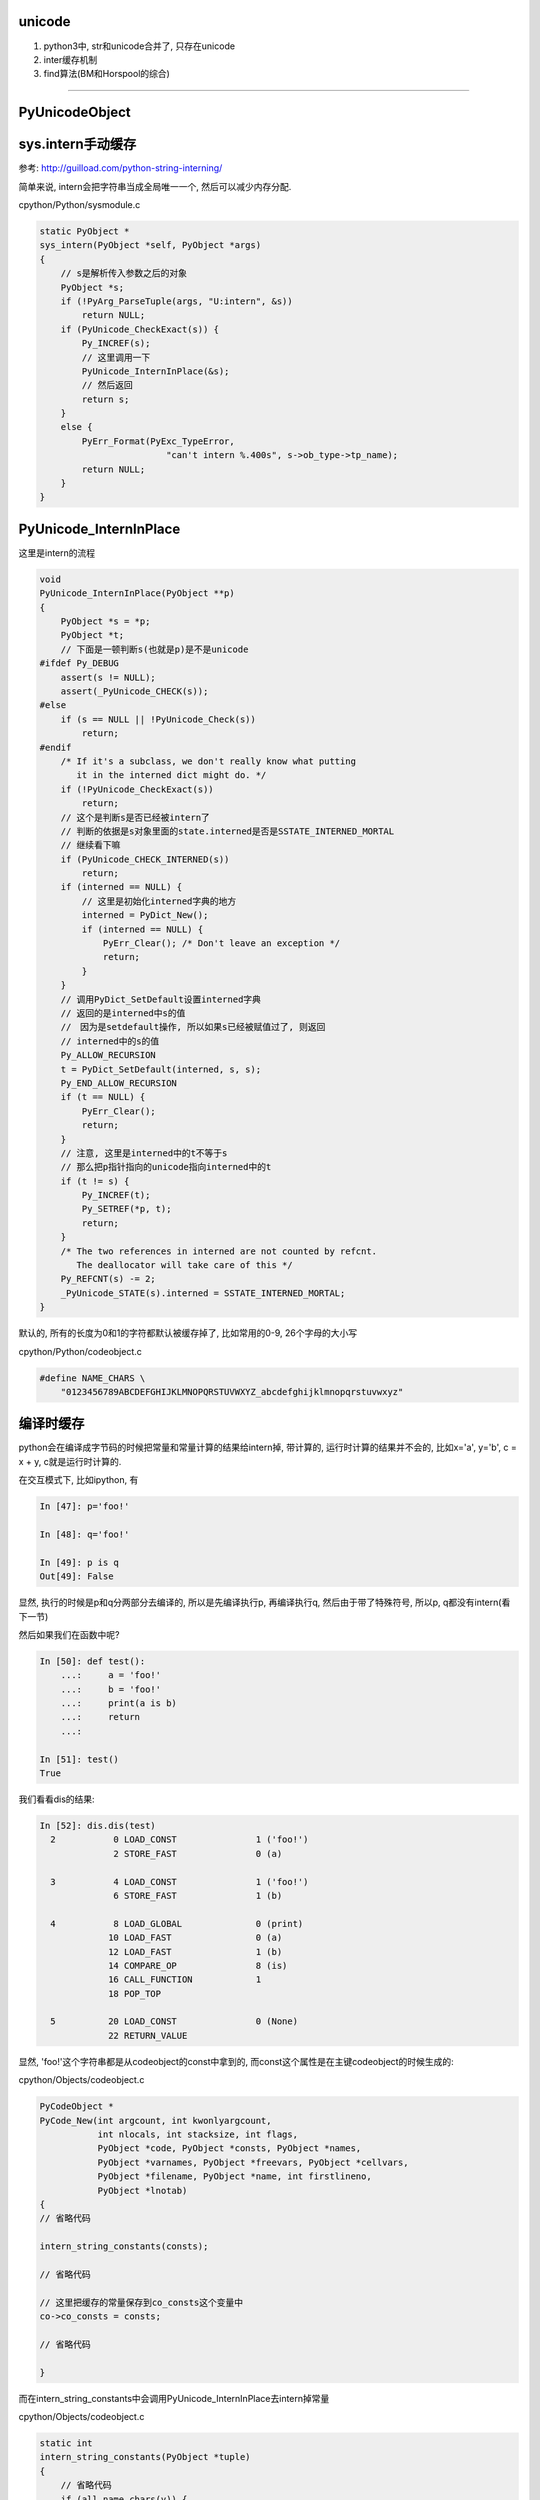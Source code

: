 unicode
==========

1. python3中, str和unicode合并了, 只存在unicode

2. inter缓存机制

3. find算法(BM和Horspool的综合)


----

PyUnicodeObject
==================



sys.intern手动缓存
===================

参考: http://guilload.com/python-string-interning/

简单来说, intern会把字符串当成全局唯一一个, 然后可以减少内存分配.

cpython/Python/sysmodule.c

.. code-block:: c

    static PyObject *
    sys_intern(PyObject *self, PyObject *args)
    {
        // s是解析传入参数之后的对象
        PyObject *s;
        if (!PyArg_ParseTuple(args, "U:intern", &s))
            return NULL;
        if (PyUnicode_CheckExact(s)) {
            Py_INCREF(s);
            // 这里调用一下
            PyUnicode_InternInPlace(&s);
            // 然后返回
            return s;
        }
        else {
            PyErr_Format(PyExc_TypeError,
                            "can't intern %.400s", s->ob_type->tp_name);
            return NULL;
        }
    }

PyUnicode_InternInPlace
==========================

这里是intern的流程

.. code-block:: c

    void
    PyUnicode_InternInPlace(PyObject **p)
    {
        PyObject *s = *p;
        PyObject *t;
        // 下面是一顿判断s(也就是p)是不是unicode
    #ifdef Py_DEBUG
        assert(s != NULL);
        assert(_PyUnicode_CHECK(s));
    #else
        if (s == NULL || !PyUnicode_Check(s))
            return;
    #endif
        /* If it's a subclass, we don't really know what putting
           it in the interned dict might do. */
        if (!PyUnicode_CheckExact(s))
            return;
        // 这个是判断s是否已经被intern了
        // 判断的依据是s对象里面的state.interned是否是SSTATE_INTERNED_MORTAL
        // 继续看下嘛
        if (PyUnicode_CHECK_INTERNED(s))
            return;
        if (interned == NULL) {
            // 这里是初始化interned字典的地方
            interned = PyDict_New();
            if (interned == NULL) {
                PyErr_Clear(); /* Don't leave an exception */
                return;
            }
        }
        // 调用PyDict_SetDefault设置interned字典
        // 返回的是interned中s的值
        //　因为是setdefault操作, 所以如果s已经被赋值过了, 则返回
        // interned中的s的值
        Py_ALLOW_RECURSION
        t = PyDict_SetDefault(interned, s, s);
        Py_END_ALLOW_RECURSION
        if (t == NULL) {
            PyErr_Clear();
            return;
        }
        // 注意, 这里是interned中的t不等于s
        // 那么把p指针指向的unicode指向interned中的t
        if (t != s) {
            Py_INCREF(t);
            Py_SETREF(*p, t);
            return;
        }
        /* The two references in interned are not counted by refcnt.
           The deallocator will take care of this */
        Py_REFCNT(s) -= 2;
        _PyUnicode_STATE(s).interned = SSTATE_INTERNED_MORTAL;
    }


默认的, 所有的长度为0和1的字符都默认被缓存掉了, 比如常用的0-9, 26个字母的大小写

cpython/Python/codeobject.c

.. code-block:: c

    #define NAME_CHARS \
        "0123456789ABCDEFGHIJKLMNOPQRSTUVWXYZ_abcdefghijklmnopqrstuvwxyz"

编译时缓存
==============

python会在编译成字节码的时候把常量和常量计算的结果给intern掉, 带计算的, 运行时计算的结果并不会的, 比如x='a', y='b', c = x + y, c就是运行时计算的.

在交互模式下, 比如ipython, 有

.. code-block:: python

    In [47]: p='foo!'
    
    In [48]: q='foo!'
    
    In [49]: p is q
    Out[49]: False

显然, 执行的时候是p和q分两部分去编译的, 所以是先编译执行p, 再编译执行q, 然后由于带了特殊符号, 所以p, q都没有intern(看下一节)

然后如果我们在函数中呢?

.. code-block:: python

    In [50]: def test():
        ...:     a = 'foo!'
        ...:     b = 'foo!'
        ...:     print(a is b)
        ...:     return
        ...: 
    
    In [51]: test()
    True

我们看看dis的结果:

.. code-block:: python

    In [52]: dis.dis(test)
      2           0 LOAD_CONST               1 ('foo!')
                  2 STORE_FAST               0 (a)
    
      3           4 LOAD_CONST               1 ('foo!')
                  6 STORE_FAST               1 (b)
    
      4           8 LOAD_GLOBAL              0 (print)
                 10 LOAD_FAST                0 (a)
                 12 LOAD_FAST                1 (b)
                 14 COMPARE_OP               8 (is)
                 16 CALL_FUNCTION            1
                 18 POP_TOP
    
      5          20 LOAD_CONST               0 (None)
                 22 RETURN_VALUE

显然, 'foo!'这个字符串都是从codeobject的const中拿到的, 而const这个属性是在主键codeobject的时候生成的:

cpython/Objects/codeobject.c

.. code-block:: c

    PyCodeObject *
    PyCode_New(int argcount, int kwonlyargcount,
               int nlocals, int stacksize, int flags,
               PyObject *code, PyObject *consts, PyObject *names,
               PyObject *varnames, PyObject *freevars, PyObject *cellvars,
               PyObject *filename, PyObject *name, int firstlineno,
               PyObject *lnotab)
    {
    // 省略代码
    
    intern_string_constants(consts);
    
    // 省略代码

    // 这里把缓存的常量保存到co_consts这个变量中
    co->co_consts = consts;

    // 省略代码
    
    }

而在intern_string_constants中会调用PyUnicode_InternInPlace去intern掉常量

cpython/Objects/codeobject.c

.. code-block:: c

    static int
    intern_string_constants(PyObject *tuple)
    {
        // 省略代码
        if (all_name_chars(v)) {
          // 省略代码
          PyUnicode_InternInPlace(&v);
        }
        // 省略代码
    }

缓存条件是all_name_chars

.. code-block:: c

    #define NAME_CHARS \
        "0123456789ABCDEFGHIJKLMNOPQRSTUVWXYZ_abcdefghijklmnopqrstuvwxyz"

    /* all_name_chars(s): true iff all chars in s are valid NAME_CHARS */
    static int
    all_name_chars(PyObject *o)
    {
        static char ok_name_char[256];
        static const unsigned char *name_chars = (unsigned char *)NAME_CHARS;
        const unsigned char *s, *e;
    
        // 非ascii码字符串不缓存
        if (!PyUnicode_IS_ASCII(o))
            return 0;
    
        if (ok_name_char[*name_chars] == 0) {
            const unsigned char *p;
            for (p = name_chars; *p; p++)
                ok_name_char[*p] = 1;
        }
        s = PyUnicode_1BYTE_DATA(o);
        e = s + PyUnicode_GET_LENGTH(o);
        while (s != e) {
            if (ok_name_char[*s++] == 0)
                return 0;
        }
        return 1;
    }


所以, 编译的时候会把常量去保存到codeobject的consts属性中, LOAD_CONST会从codeobject中拿到const:


.. code-block:: c

    PyObject *
    _PyEval_EvalFrameDefault(PyFrameObject *f, int throwflag)
    
    {
    
    // 省略很多代码
    
    // 拿到frame上的codeobject
    // co是codeobject结构
    co = f->f_code;
    // 拿到const
    consts = co->co_consts;
    
    // 省略很多代码
    
            TARGET(LOAD_CONST) {
                // 从consts中拿到对象
                PyObject *value = GETITEM(consts, oparg);
                Py_INCREF(value);
                PUSH(value);
                FAST_DISPATCH();
            }
    
    
    // 省略很多代码
    
    }

看起来codeobject中自己保存了consts, 所以consts是针对每一个codeobject的, 但是, 有个问题:


.. code-block:: python

    In [106]: def test():
         ...:     return 'qreg!'
         ...: 
    
    In [107]: 
    
    In [107]: def otest():
         ...:     return 'qreg!'
         ...: 
    
    In [108]: otest() == test()
    Out[108]: True


otest和test明显是两个codeobject, 但是consts中的对象是一样的, 所以

codeobject中的consts中的对象其实在创建的时候拿的就是一个对象了, 比如'qreg'这个字符串已经是被unicode被intern起来了的

所以两个codeobject中的consts指向的对象是同一个!!!



运行时的缓存(编译优化)
==============================

比如

.. code-block:: python

    In [62]: x='a'
    
    In [63]: y='b'
    
    In [64]: x + y is 'ab'
    Out[64]: False
    
    In [65]: 'a' + 'b' is 'ab'
    Out[65]: True

x+y 和 'a' + 'b'的区别就是, 后一句是编译的时候可以直接执行的

而x + y需要在执行的时候(运行到的时候)再计算, 所以不会intern掉, 而是重新生成x+y的结果, 也就是新的'ab'字符串.

**这里就是编译时候的优化了**

比如在函数中

.. code-block:: python

    In [69]: def test():
        ...:     a = 'foo' + 'bar'
        ...:     return a
        ...: 
    
    In [70]: dis.dis(test)
      2           0 LOAD_CONST               3 ('foobar')
                  2 STORE_FAST               0 (a)
    
      3           4 LOAD_FAST                0 (a)
                  6 RETURN_VALUE


可以看到, 在编译的时候, 已经执行了'foo' + 'bar'的计算结果了


特殊符号intern
================

不带特殊符号(!, _等等)的字符串会被intern掉, 带特殊符号的不会.


回到上一节foo!的例子

.. code-block:: python

    In [47]: p='foo!'
    
    In [48]: q='foo!'
    
    In [49]: p is q
    Out[49]: False

但是我们可以有不同的结果:

.. code-block:: python

    In [66]: p = 'awd'
    
    In [67]: q = 'awd'
    
    In [68]: p is q
    Out[68]: True


区别就是foo!中带了特殊符号, 而awd没有.

并且长度是有限制的, 大于20的不会自动intern

.. code-block:: python

    In [71]: 'a' * 20 is 'aaaaaaaaaaaaaaaaaaaa'
    Out[71]: True
    
    In [72]: 'a' * 21 is 'aaaaaaaaaaaaaaaaaaaa'
    Out[72]: False



整数的intern
==================

整数也可以intern的, 但是整数的intern应该是和小整数内存池有关.



字符串查找
===============

http://www.laurentluce.com/posts/python-string-objects-implementation/


查找算法参考了BM算法和Horspool算法

